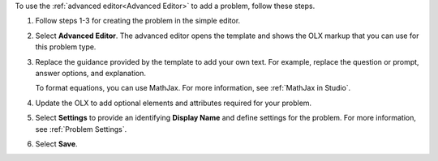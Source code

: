 .. _Use the Advanced Editor to Add a CAPA Problem:

To use the :ref:`advanced editor<Advanced Editor>` to add a problem, follow
these steps.

#. Follow steps 1-3 for creating the problem in the simple editor.

#. Select **Advanced Editor**. The advanced editor opens the template and
   shows the OLX markup that you can use for this problem type.

#. Replace the guidance provided by the template to add your own text. For
   example, replace the question or prompt, answer options, and explanation.

   To format equations, you can use MathJax. For more information, see
   :ref:`MathJax in Studio`.

#. Update the OLX to add optional elements and attributes required for your
   problem.

#. Select **Settings** to provide an identifying **Display Name** and define
   settings for the problem. For more information, see :ref:`Problem Settings`.

#. Select **Save**.
